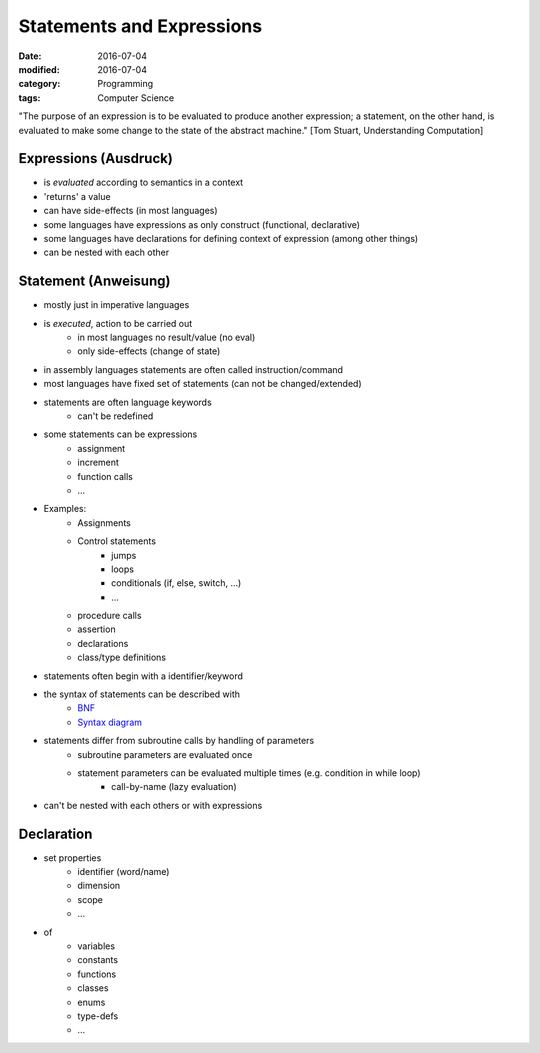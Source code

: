 Statements and Expressions
##########################

:date: 2016-07-04
:modified: 2016-07-04
:category: Programming
:tags: Computer Science


"The purpose of an expression is to be evaluated to produce another expression; a statement, on the other hand, is evaluated to make some change to the state of the abstract machine." [Tom Stuart, Understanding Computation]

Expressions (Ausdruck)
======================

- is *evaluated* according to semantics in a context
- 'returns' a value
- can have side-effects (in most languages)
- some languages have expressions as only construct (functional, declarative)
- some languages have declarations for defining context of expression (among other things)
- can be nested with each other


Statement (Anweisung)
=====================

- mostly just in imperative languages
- is *executed*, action to be carried out
    - in most languages no result/value (no eval)
    - only side-effects (change of state)
- in assembly languages statements are often called instruction/command
- most languages have fixed set of statements (can not be changed/extended)
- statements are often language keywords
    - can't be redefined
- some statements can be expressions
    - assignment
    - increment
    - function calls
    - ...
- Examples:
    - Assignments
    - Control statements
        - jumps
        - loops
        - conditionals (if, else, switch, ...)
        - ...
    - procedure calls
    - assertion
    - declarations
    - class/type definitions
- statements often begin with a identifier/keyword
- the syntax of statements can be described with
    - `BNF <https://en.wikipedia.org/wiki/Backus%E2%80%93Naur_Form>`_
    - `Syntax diagram <https://en.wikipedia.org/wiki/Syntax_diagram>`_
- statements differ from subroutine calls by handling of parameters
    - subroutine parameters are evaluated once
    - statement parameters can be evaluated multiple times (e.g. condition in while loop)
        - call-by-name (lazy evaluation)
- can't be nested with each others or with expressions

Declaration
===========

- set properties
    - identifier (word/name)
    - dimension
    - scope
    - ...
- of
    - variables
    - constants
    - functions
    - classes
    - enums
    - type-defs
    - ...
